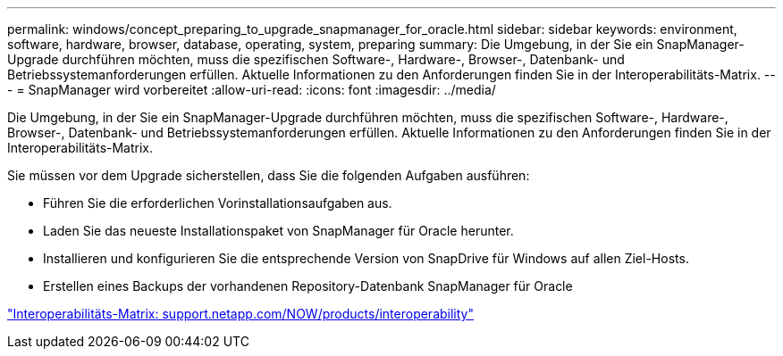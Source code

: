 ---
permalink: windows/concept_preparing_to_upgrade_snapmanager_for_oracle.html 
sidebar: sidebar 
keywords: environment, software, hardware, browser, database, operating, system, preparing 
summary: Die Umgebung, in der Sie ein SnapManager-Upgrade durchführen möchten, muss die spezifischen Software-, Hardware-, Browser-, Datenbank- und Betriebssystemanforderungen erfüllen. Aktuelle Informationen zu den Anforderungen finden Sie in der Interoperabilitäts-Matrix. 
---
= SnapManager wird vorbereitet
:allow-uri-read: 
:icons: font
:imagesdir: ../media/


[role="lead"]
Die Umgebung, in der Sie ein SnapManager-Upgrade durchführen möchten, muss die spezifischen Software-, Hardware-, Browser-, Datenbank- und Betriebssystemanforderungen erfüllen. Aktuelle Informationen zu den Anforderungen finden Sie in der Interoperabilitäts-Matrix.

Sie müssen vor dem Upgrade sicherstellen, dass Sie die folgenden Aufgaben ausführen:

* Führen Sie die erforderlichen Vorinstallationsaufgaben aus.
* Laden Sie das neueste Installationspaket von SnapManager für Oracle herunter.
* Installieren und konfigurieren Sie die entsprechende Version von SnapDrive für Windows auf allen Ziel-Hosts.
* Erstellen eines Backups der vorhandenen Repository-Datenbank SnapManager für Oracle


http://support.netapp.com/NOW/products/interoperability/["Interoperabilitäts-Matrix: support.netapp.com/NOW/products/interoperability"]
